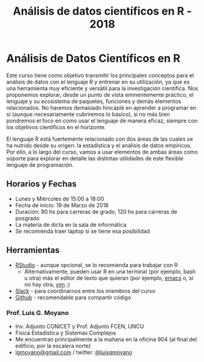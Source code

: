 #+title: Análisis de datos científicos en R - 2018
#+STARTUP: showall expand
#+options: toc:nil

#+begin_src yaml :exports results :results value html 
--- 
layout: default 
title: index 
--- 
#+end_src 
#+results:
* Análisis de Datos Científicos en R

Este curso tiene como objetivo transmitir los principales conceptos para el análisis de datos con el
lenguaje R y entrenar en su utilización, ya que es una herramienta muy eficiente y versátil para la
investigación científica.  Nos proponemos explorar, desde un punto de vista eminentemente práctico,
el lenguaje y su ecosistema de paquetes, funciones y demás elementos relacionados.  No haremos
demasiado hincapié en aprender a programar en sí (aunque necesariamente cubriremos lo básico), si no
más bien pondremos el foco en como usar el lenguaje de manera eficaz, siempre con los objetivos
científicos en el horizonte.

El lenguaje R está fuertemente relacionado con dos áreas de las cuales se ha nutrido desde su
origen: la estadística y el análisis de datos empíricos. Por ello, a lo largo del curso, vamos a usar
elementos de ambas áreas como soporte para explorar en detalle las distintas utilidades de este
flexible lenguaje de programación.

** Horarios y Fechas
- Lunes y Miércoles de 15:00 a 18:00
- Fecha de inicio: 19 de Marzo de 2018
- Duración: 80 hs para carreras de grado, 120 hs para carreras de posgrado
- La materia de dicta en la sala de informática
- Se recomienda traer laptop si se tiene esa posibilidad

** Herramientas
- [[https://www.rstudio.com/][RStudio]] - aunque opcional, se lo recomienda para trabajar con R
  - Alternativamente, pueden usar R en una terminal (por ejemplo, bash u otra) más el editor de texto
    que quieran (por ejemplo, [[https://www.gnu.org/software/emacs/][emacs]] o, si no hay otra, [[http://www.vim.org/][vim]] ;)
- [[https://slack.com/][Slack]] - para coordinarnos entre los miembros del curso
- [[https://github.com/][Github]] - recomendable para compartir código

*** Prof. Luis G. Moyano 
- Inv. Adjunto CONICET y Prof. Adjunto FCEN, UNCU
- Física Estadística y Sistemas Complejos
- Me encuentran principalmente a la mañana en la oficina 904 (al final del edificio, por la escalera norte)
- _lgmoyano@gmail.com_ / twitter: [[https://twitter.com/luisgmoyano][@luisgmoyano]]
